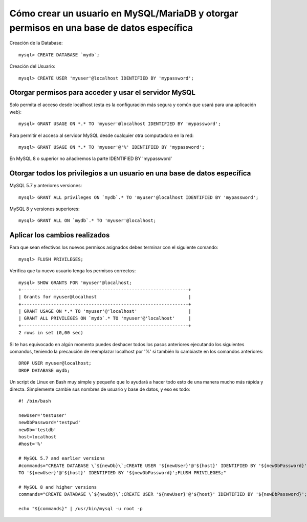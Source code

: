 Cómo crear un usuario en MySQL/MariaDB y otorgar permisos en una base de datos específica
========================================================================================

Creación de la Database::

  mysql> CREATE DATABASE `mydb`;
  
Creación del Usuario::

  mysql> CREATE USER 'myuser'@localhost IDENTIFIED BY 'mypassword';

Otorgar permisos para acceder y usar el servidor MySQL
-------------------------------------------------------

Solo permita el acceso desde localhost (esta es la configuración más segura y común que usará para una aplicación web)::

  mysql> GRANT USAGE ON *.* TO 'myuser'@localhost IDENTIFIED BY 'mypassword';
  
Para permitir el acceso al servidor MySQL desde cualquier otra computadora en la red::

  mysql> GRANT USAGE ON *.* TO 'myuser'@'%' IDENTIFIED BY 'mypassword';
  
En MySQL 8 o superior no añadiremos la parte IDENTIFIED BY 'mypassword'


Otorgar todos los privilegios a un usuario en una base de datos específica
---------------------------------------------------------------------------

MySQL 5.7 y anteriores versiones::

  mysql> GRANT ALL privileges ON `mydb`.* TO 'myuser'@localhost IDENTIFIED BY 'mypassword';

MySQL 8 y versiones superiores::

  mysql> GRANT ALL ON `mydb`.* TO 'myuser'@localhost;
  
Aplicar los cambios realizados
---------------------------------

Para que sean efectivos los nuevos permisos asignados debes terminar con el siguiente comando::

  mysql> FLUSH PRIVILEGES;
  
Verifica que tu nuevo usuario tenga los permisos correctos::

  mysql> SHOW GRANTS FOR 'myuser'@localhost;     
  +--------------------------------------------------------------+ 
  | Grants for myuser@localhost                                  | 
  +--------------------------------------------------------------+ 
  | GRANT USAGE ON *.* TO 'myuser'@'localhost'                   | 
  | GRANT ALL PRIVILEGES ON `mydb`.* TO 'myuser'@'localhost'     | 
  +--------------------------------------------------------------+ 
  2 rows in set (0,00 sec)
  
Si te has equivocado en algún momento puedes deshacer todos los pasos anteriores ejecutando los siguientes comandos, teniendo la precaución de reemplazar localhost por '%' si también lo cambiaste en los comandos anteriores::

  DROP USER myuser@localhost;
  DROP DATABASE mydb;
  
Un script de Linux en Bash muy simple y pequeño que lo ayudará a hacer todo esto de una manera mucho más rápida y directa. Simplemente cambie sus nombres de usuario y base de datos, y eso es todo::

  #! /bin/bash

  newUser='testuser'
  newDbPassword='testpwd'
  newDb='testdb'
  host=localhost
  #host='%'

  # MySQL 5.7 and earlier versions 
  #commands="CREATE DATABASE \`${newDb}\`;CREATE USER '${newUser}'@'${host}' IDENTIFIED BY '${newDbPassword}';GRANT USAGE ON *.* TO '${newUser}'@'${host}' IDENTIFIED BY '${newDbPassword}';GRANT ALL privileges ON \`${newDb}\`.*
  TO '${newUser}'@'${host}' IDENTIFIED BY '${newDbPassword}';FLUSH PRIVILEGES;"

  # MySQL 8 and higher versions
  commands="CREATE DATABASE \`${newDb}\`;CREATE USER '${newUser}'@'${host}' IDENTIFIED BY '${newDbPassword}';GRANT USAGE ON *.* TO '${newUser}'@'${host}';GRANT ALL ON \`${newDb}\`.* TO '${newUser}'@'${host}';FLUSH PRIVILEGES;"

  echo "${commands}" | /usr/bin/mysql -u root -p

